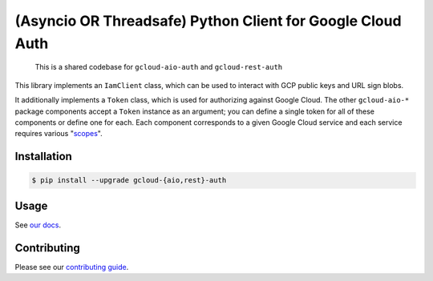 (Asyncio OR Threadsafe) Python Client for Google Cloud Auth
===========================================================

    This is a shared codebase for ``gcloud-aio-auth`` and ``gcloud-rest-auth``

This library implements an ``IamClient`` class, which can be used to interact
with GCP public keys and URL sign blobs.

It additionally implements a ``Token`` class, which is used for authorizing
against Google Cloud. The other ``gcloud-aio-*`` package components accept a
``Token`` instance as an argument; you can define a single token for all of
these components or define one for each. Each component corresponds to a given
Google Cloud service and each service requires various "`scopes`_".

|pypi| |pythons|

Installation
------------

.. code-block:: console

    $ pip install --upgrade gcloud-{aio,rest}-auth

Usage
-----

See `our docs`_.

Contributing
------------

Please see our `contributing guide`_.

.. _contributing guide: https://github.com/talkiq/gcloud-aio/blob/master/.github/CONTRIBUTING.rst
.. _our docs: https://talkiq.github.io/gcloud-aio
.. _scopes: https://developers.google.com/identity/protocols/googlescopes

.. |pypi| image:: https://img.shields.io/pypi/v/gcloud-aio-auth.svg?style=flat-square
    :alt: Latest PyPI Version (gcloud-aio-auth)
    :target: https://pypi.org/project/gcloud-aio-auth/

.. |pythons| image:: https://img.shields.io/pypi/pyversions/gcloud-aio-auth.svg?style=flat-square&label=python
    :alt: Python Version Support
    :target: https://pypi.org/project/gcloud-aio-auth/
